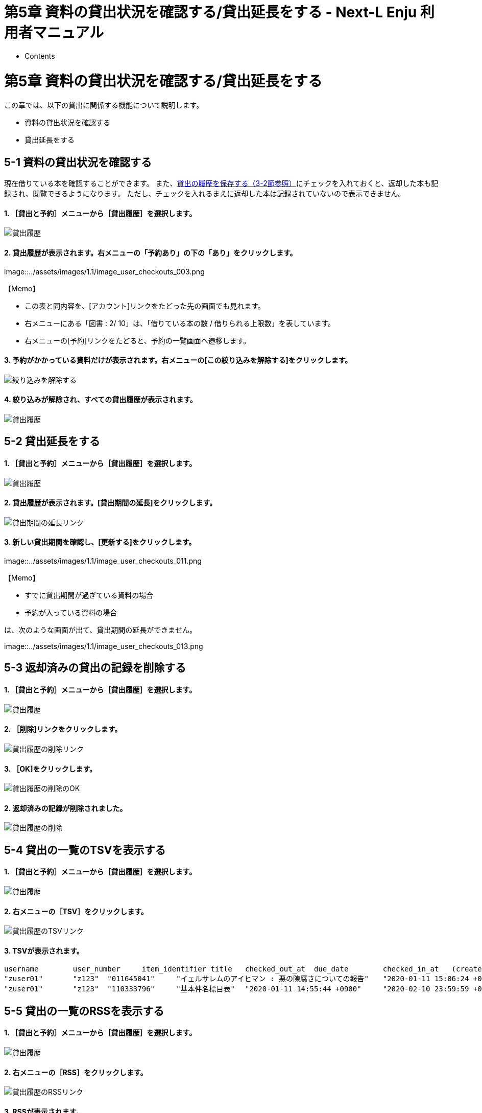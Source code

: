 = 第5章 資料の貸出状況を確認する/貸出延長をする - Next-L Enju 利用者マニュアル
:doctype: book
:group: enju_user
:page-layout: page
:title_short: 第5章 資料の貸出状況を確認する/貸出延長をする
:version: 1.4

* Contents

[#section5]
= 第5章 資料の貸出状況を確認する/貸出延長をする

この章では、以下の貸出に関係する機能について説明します。

* 資料の貸出状況を確認する
* 貸出延長をする

[#section5-1]
== 5-1 資料の貸出状況を確認する

現在借りている本を確認することができます。
また、link:enju_user_3.html#section3-2[貸出の履歴を保存する（3-2節参照）]にチェックを入れておくと、返却した本も記録され、閲覧できるようになります。
ただし、チェックを入れるまえに返却した本は記録されていないので表示できません。

[discrete]
==== 1. ［貸出と予約］メニューから［貸出履歴］を選択します。

image::../assets/images/1.1/image_user_checkouts.png[貸出履歴]

[discrete]
==== 2. 貸出履歴が表示されます。右メニューの「予約あり」の下の「あり」をクリックします。

image::../assets/images/1.1/image_user_checkouts_003.png[貸出履歴]+++<div class="alert alert-info memo">+++【Memo】

* この表と同内容を、[アカウント]リンクをたどった先の画面でも見れます。
* 右メニューにある「図書 : 2/ 10」は、「借りている本の数 / 借りられる上限数」を表しています。
* 右メニューの[予約]リンクをたどると、予約の一覧画面へ遷移します。+++</div>+++

[discrete]
==== 3. 予約がかかっている資料だけが表示されます。右メニューの[この絞り込みを解除する]をクリックします。

image::../assets/images/1.1/image_user_checkouts_005.png[絞り込みを解除する]

[discrete]
==== 4. 絞り込みが解除され、すべての貸出履歴が表示されます。

image::../assets/images/1.1/image_user_checkouts_007.png[貸出履歴]

[#section5-2]
== 5-2 貸出延長をする

[discrete]
==== 1. ［貸出と予約］メニューから［貸出履歴］を選択します。

image::../assets/images/1.1/image_user_checkouts.png[貸出履歴]

[discrete]
==== 2. 貸出履歴が表示されます。[貸出期間の延長]をクリックします。

image::../assets/images/1.1/image_user_checkouts_009.png[貸出期間の延長リンク]

[discrete]
==== 3. 新しい貸出期間を確認し、[更新する]をクリックします。

image::../assets/images/1.1/image_user_checkouts_011.png[貸出期間の延長]+++<div class="alert alert-info memo">+++【Memo】

* すでに貸出期間が過ぎている資料の場合
* 予約が入っている資料の場合

は、次のような画面が出て、貸出期間の延長ができません。

image::../assets/images/1.1/image_user_checkouts_013.png[貸出期間の延長が不可]+++</div>+++

[#section5-3]
== 5-3 返却済みの貸出の記録を削除する

[discrete]
==== 1. ［貸出と予約］メニューから［貸出履歴］を選択します。

image::../assets/images/1.1/image_user_checkouts.png[貸出履歴]

[discrete]
==== 2. ［削除]リンクをクリックします。

image::../assets/images/1.1/image_user_checkouts_015.png[貸出履歴の削除リンク]

[discrete]
==== 3. ［OK]をクリックします。

image::../assets/images/1.2/image_alert.png[貸出履歴の削除のOK]

[discrete]
==== 2. 返却済みの記録が削除されました。

image::../assets/images/1.1/image_user_checkouts_017.png[貸出履歴の削除]

[#section5-4]
== 5-4 貸出の一覧のTSVを表示する

[discrete]
==== 1. ［貸出と予約］メニューから［貸出履歴］を選択します。

image::../assets/images/1.1/image_user_checkouts.png[貸出履歴]

[discrete]
==== 2. 右メニューの［TSV］をクリックします。

image::../assets/images/1.1/image_user_checkouts_019.png[貸出履歴のTSVリンク]

[discrete]
==== 3. TSVが表示されます。

....

username	user_number	item_identifier	title	checked_out_at	due_date	checked_in_at	(created_at: 2020-01-11 15:07:50 +0900)
"zuser01"	"z123"	"011645041"	"イェルサレムのアイヒマン : 悪の陳腐さについての報告"	"2020-01-11 15:06:24 +0900"	"2020-02-10 23:59:59 +0900"	
"zuser01"	"z123"	"110333796"	"基本件名標目表"	"2020-01-11 14:55:44 +0900"	"2020-02-10 23:59:59 +0900"	"2020-01-11 14:55:51 +0900"
....

[#section5-5]
== 5-5 貸出の一覧のRSSを表示する

[discrete]
==== 1. ［貸出と予約］メニューから［貸出履歴］を選択します。

image::../assets/images/1.1/image_user_checkouts.png[貸出履歴]

[discrete]
==== 2. 右メニューの［RSS］をクリックします。

image::../assets/images/1.1/image_user_checkouts_023.png[貸出履歴のRSSリンク]

[discrete]
==== 3. RSSが表示されます。

image::../assets/images/1.1/image_user_checkouts_025.png[貸出履歴のRSS表示]

{% include enju_user/toc.md %}
